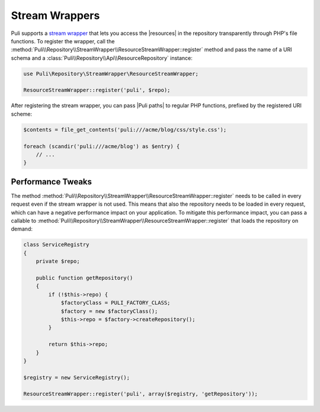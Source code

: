 Stream Wrappers
===============

Puli supports a `stream wrapper`_ that lets you access the |resources| in the
repository transparently through PHP's file functions. To register the wrapper,
call the :method:`Puli\\Repository\\StreamWrapper\\ResourceStreamWrapper::register`
method and pass the name of a URI schema and a
:class:`Puli\\Repository\\Api\\ResourceRepository` instance:

.. code-block:: php

    use Puli\Repository\StreamWrapper\ResourceStreamWrapper;

    ResourceStreamWrapper::register('puli', $repo);

After registering the stream wrapper, you can pass |Puli paths| to regular PHP
functions, prefixed by the registered URI scheme:

.. code-block:: php

    $contents = file_get_contents('puli:///acme/blog/css/style.css');

    foreach (scandir('puli:///acme/blog') as $entry) {
        // ...
    }

Performance Tweaks
------------------

The method
:method:`Puli\\Repository\\StreamWrapper\\ResourceStreamWrapper::register` needs
to be called in every request even if the stream wrapper is not used. This means
that also the repository needs to be loaded in every request, which can have
a negative performance impact on your application. To mitigate this performance
impact, you can pass a callable to
:method:`Puli\\Repository\\StreamWrapper\\ResourceStreamWrapper::register` that
loads the repository on demand:

.. code-block:: php

    class ServiceRegistry
    {
        private $repo;

        public function getRepository()
        {
            if (!$this->repo) {
                $factoryClass = PULI_FACTORY_CLASS;
                $factory = new $factoryClass();
                $this->repo = $factory->createRepository();
            }

            return $this->repo;
        }
    }

    $registry = new ServiceRegistry();

    ResourceStreamWrapper::register('puli', array($registry, 'getRepository'));

.. _stream wrapper: http://php.net/manual/en/intro.stream.php

.. |resources| replace:: :ref:`resources <glossary-resource>`
.. |Puli paths| replace:: :ref:`Puli paths <glossary-puli-path>`
